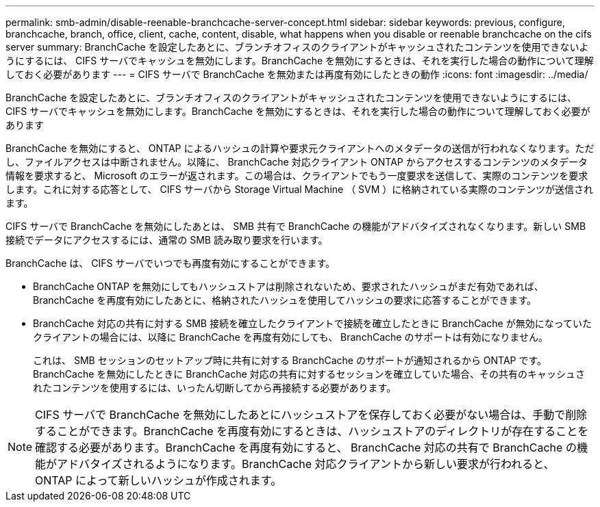 ---
permalink: smb-admin/disable-reenable-branchcache-server-concept.html 
sidebar: sidebar 
keywords: previous, configure, branchcache, branch, office, client, cache, content, disable, what happens when you disable or reenable branchcache on the cifs server 
summary: BranchCache を設定したあとに、ブランチオフィスのクライアントがキャッシュされたコンテンツを使用できないようにするには、 CIFS サーバでキャッシュを無効にします。BranchCache を無効にするときは、それを実行した場合の動作について理解しておく必要があります 
---
= CIFS サーバで BranchCache を無効または再度有効にしたときの動作
:icons: font
:imagesdir: ../media/


[role="lead"]
BranchCache を設定したあとに、ブランチオフィスのクライアントがキャッシュされたコンテンツを使用できないようにするには、 CIFS サーバでキャッシュを無効にします。BranchCache を無効にするときは、それを実行した場合の動作について理解しておく必要があります

BranchCache を無効にすると、 ONTAP によるハッシュの計算や要求元クライアントへのメタデータの送信が行われなくなります。ただし、ファイルアクセスは中断されません。以降に、 BranchCache 対応クライアント ONTAP からアクセスするコンテンツのメタデータ情報を要求すると、 Microsoft のエラーが返されます。この場合は、クライアントでもう一度要求を送信して、実際のコンテンツを要求します。これに対する応答として、 CIFS サーバから Storage Virtual Machine （ SVM ）に格納されている実際のコンテンツが送信されます。

CIFS サーバで BranchCache を無効にしたあとは、 SMB 共有で BranchCache の機能がアドバタイズされなくなります。新しい SMB 接続でデータにアクセスするには、通常の SMB 読み取り要求を行います。

BranchCache は、 CIFS サーバでいつでも再度有効にすることができます。

* BranchCache ONTAP を無効にしてもハッシュストアは削除されないため、要求されたハッシュがまだ有効であれば、 BranchCache を再度有効にしたあとに、格納されたハッシュを使用してハッシュの要求に応答することができます。
* BranchCache 対応の共有に対する SMB 接続を確立したクライアントで接続を確立したときに BranchCache が無効になっていたクライアントの場合には、以降に BranchCache を再度有効にしても、 BranchCache のサポートは有効になりません。
+
これは、 SMB セッションのセットアップ時に共有に対する BranchCache のサポートが通知されるから ONTAP です。BranchCache を無効にしたときに BranchCache 対応の共有に対するセッションを確立していた場合、その共有のキャッシュされたコンテンツを使用するには、いったん切断してから再接続する必要があります。



[NOTE]
====
CIFS サーバで BranchCache を無効にしたあとにハッシュストアを保存しておく必要がない場合は、手動で削除することができます。BranchCache を再度有効にするときは、ハッシュストアのディレクトリが存在することを確認する必要があります。BranchCache を再度有効にすると、 BranchCache 対応の共有で BranchCache の機能がアドバタイズされるようになります。BranchCache 対応クライアントから新しい要求が行われると、 ONTAP によって新しいハッシュが作成されます。

====